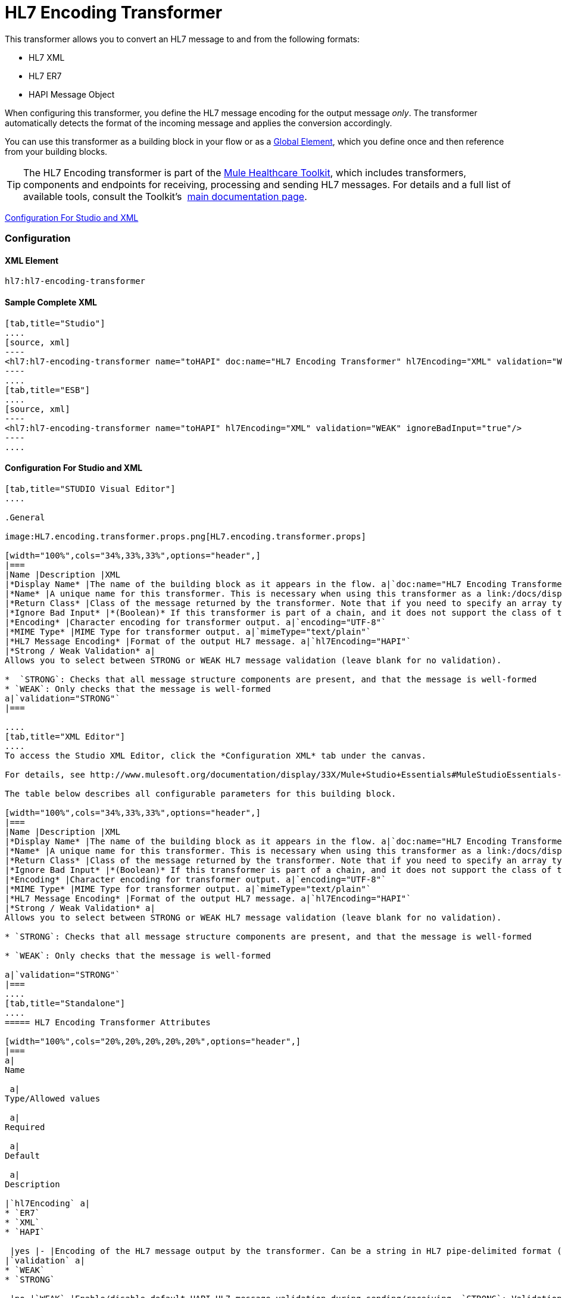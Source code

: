 = HL7 Encoding Transformer

This transformer allows you to convert an HL7 message to and from the following formats:

* HL7 XML
* HL7 ER7
* HAPI Message Object

When configuring this transformer, you define the HL7 message encoding for the output message _only_. The transformer automatically detects the format of the incoming message and applies the conversion accordingly.

You can use this transformer as a building block in your flow or as a link:/docs/display/33X/Understand+Global+Mule+Elements[Global Element], which you define once and then reference from your building blocks.

[TIP]
The HL7 Encoding transformer is part of the link:/docs/display/33X/Mule+HealthCare+Toolkit[Mule Healthcare Toolkit], which includes transformers, components and endpoints for receiving, processing and sending HL7 messages. For details and a full list of available tools, consult the Toolkit's  link:/docs/display/33X/Mule+HealthCare+Toolkit[main documentation page].

<<Configuration For Studio and XML>>

=== Configuration

==== XML Element

[source]
----
hl7:hl7-encoding-transformer
----

==== Sample Complete XML

[tabs]
------
[tab,title="Studio"]
....
[source, xml]
----
<hl7:hl7-encoding-transformer name="toHAPI" doc:name="HL7 Encoding Transformer" hl7Encoding="XML" validation="WEAK" ignoreBadInput="true" mimeType="text/plain"/>
----
....
[tab,title="ESB"]
....
[source, xml]
----
<hl7:hl7-encoding-transformer name="toHAPI" hl7Encoding="XML" validation="WEAK" ignoreBadInput="true"/>
----
....
------

==== Configuration For Studio and XML

[tabs]
------
[tab,title="STUDIO Visual Editor"]
....
 
.General

image:HL7.encoding.transformer.props.png[HL7.encoding.transformer.props]

[width="100%",cols="34%,33%,33%",options="header",]
|===
|Name |Description |XML
|*Display Name* |The name of the building block as it appears in the flow. a|`doc:name="HL7 Encoding Transformer"`
|*Name* |A unique name for this transformer. This is necessary when using this transformer as a link:/docs/display/33X/Understand+Global+Mule+Elements[Global Element.] a|`name="toHAPI"`
|*Return Class* |Class of the message returned by the transformer. Note that if you need to specify an array type you must postfix the class name with brackets ( [] ). For example, to return an Orange[], set the return class to org.mule.tck.testmodels.fruit.Orange[] a|`returnClass="ClassName"`
|*Ignore Bad Input* |*(Boolean)* If this transformer is part of a chain, and it does not support the class of the message it receives, it continues processing the message through the flow. If unchecked (set to `false`), the chain ends at this point, and Mule stores the message. a|`ignoreBadInput="true"`
|*Encoding* |Character encoding for transformer output. a|`encoding="UTF-8"`
|*MIME Type* |MIME Type for transformer output. a|`mimeType="text/plain"`
|*HL7 Message Encoding* |Format of the output HL7 message. a|`hl7Encoding="HAPI"`
|*Strong / Weak Validation* a|
Allows you to select between STRONG or WEAK HL7 message validation (leave blank for no validation).

*  `STRONG`: Checks that all message structure components are present, and that the message is well-formed
* `WEAK`: Only checks that the message is well-formed
a|`validation="STRONG"`
|===

....
[tab,title="XML Editor"]
....
To access the Studio XML Editor, click the *Configuration XML* tab under the canvas.

For details, see http://www.mulesoft.org/documentation/display/33X/Mule+Studio+Essentials#MuleStudioEssentials-XMLEditorTipsandTricks[XML Editor trips and tricks].

The table below describes all configurable parameters for this building block.

[width="100%",cols="34%,33%,33%",options="header",]
|===
|Name |Description |XML
|*Display Name* |The name of the building block as it appears in the flow. a|`doc:name="HL7 Encoding Transformer"`
|*Name* |A unique name for this transformer. This is necessary when using this transformer as a link:/docs/display/33X/Understand+Global+Mule+Elements[Global Element.] a|`name="toHAPI"`
|*Return Class* |Class of the message returned by the transformer. Note that if you need to specify an array type you must postfix the class name with brackets ( [] ). For example, to return an Orange[], set the return class to org.mule.tck.testmodels.fruit.Orange[] a|`returnClass="ClassName"`
|*Ignore Bad Input* |*(Boolean)* If this transformer is part of a chain, and it does not support the class of the message it receives, it continues processing the message through the flow. If unchecked (set to `false`), the chain ends at this point, and Mule stores the message. a|`ignoreBadInput="true"`
|*Encoding* |Character encoding for transformer output. a|`encoding="UTF-8"`
|*MIME Type* |MIME Type for transformer output. a|`mimeType="text/plain"`
|*HL7 Message Encoding* |Format of the output HL7 message. a|`hl7Encoding="HAPI"`
|*Strong / Weak Validation* a|
Allows you to select between STRONG or WEAK HL7 message validation (leave blank for no validation).

* `STRONG`: Checks that all message structure components are present, and that the message is well-formed

* `WEAK`: Only checks that the message is well-formed

a|`validation="STRONG"`
|===
....
[tab,title="Standalone"]
....
===== HL7 Encoding Transformer Attributes

[width="100%",cols="20%,20%,20%,20%,20%",options="header",]
|===
a|
Name

 a|
Type/Allowed values

 a|
Required

 a|
Default

 a|
Description

|`hl7Encoding` a|
* `ER7`
* `XML`
* `HAPI`

 |yes |- |Encoding of the HL7 message output by the transformer. Can be a string in HL7 pipe-delimited format (ER7) or XML; or a HAPI object.
|`validation` a|
* `WEAK`
* `STRONG`

 |no |`WEAK` |Enable/disable default HAPI HL7 message validation during sending/receiving. `STRONG`: Validation enabled; `WEAK`: validation disabled
|===

The HL7 Encoding Transformer also accepts all attributes configurable for transformers. See the link:/docs/display/33X/Transformers+Configuration+Reference[Transformers Configuration Reference] for details.

===== Namespace and Syntax

[source]
----
http://www.mulesoft.org/schema/mule/hl7
----

===== XML Schema Location

[source]
----
http://www.mulesoft.org/schema/mule/hl7/mule-hl7.xsd
----
....
------
